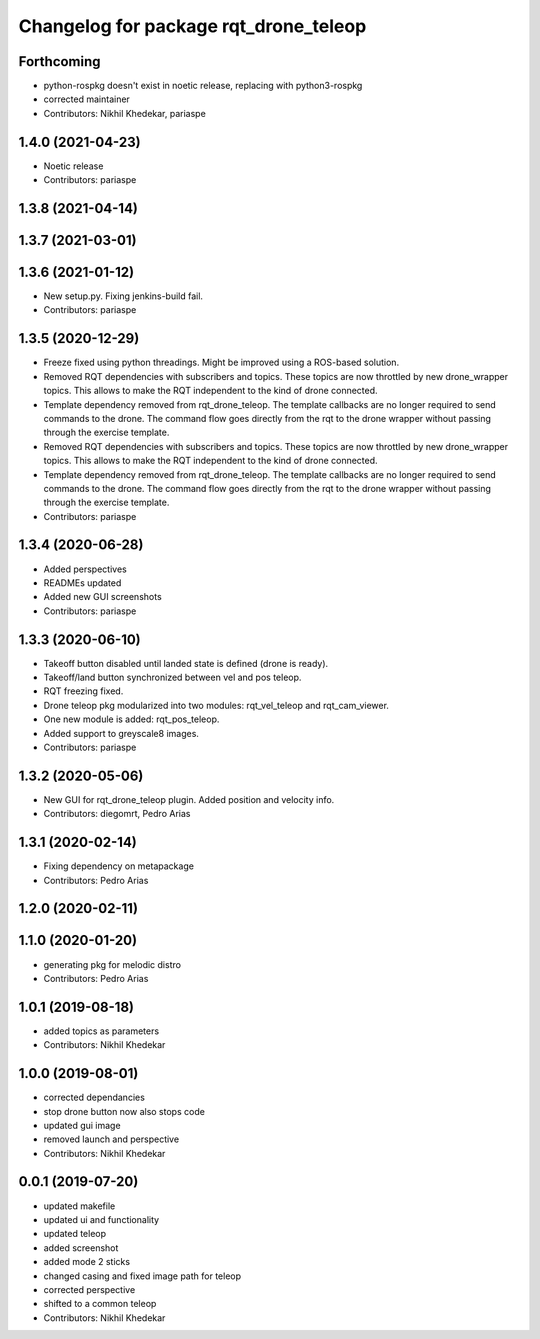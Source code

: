 ^^^^^^^^^^^^^^^^^^^^^^^^^^^^^^^^^^^^^^
Changelog for package rqt_drone_teleop
^^^^^^^^^^^^^^^^^^^^^^^^^^^^^^^^^^^^^^

Forthcoming
-----------
* python-rospkg doesn't exist in noetic release, replacing with python3-rospkg
* corrected maintainer
* Contributors: Nikhil Khedekar, pariaspe

1.4.0 (2021-04-23)
------------------
* Noetic release
* Contributors: pariaspe

1.3.8 (2021-04-14)
------------------

1.3.7 (2021-03-01)
------------------

1.3.6 (2021-01-12)
------------------
* New setup.py. Fixing jenkins-build fail.
* Contributors: pariaspe

1.3.5 (2020-12-29)
------------------
* Freeze fixed using python threadings. Might be improved using a ROS-based solution.
* Removed RQT dependencies with subscribers and topics. These topics are now throttled by new drone_wrapper topics. This allows to make the RQT independent to the kind of drone connected. 
* Template dependency removed from rqt_drone_teleop. The template callbacks are no longer required to send commands to the drone. The command flow goes directly from the rqt to the drone wrapper without passing through the exercise template.
* Removed RQT dependencies with subscribers and topics. These topics are now throttled by new drone_wrapper topics. This allows to make the RQT independent to the kind of drone connected. 
* Template dependency removed from rqt_drone_teleop. The template callbacks are no longer required to send commands to the drone. The command flow goes directly from the rqt to the drone wrapper without passing through the exercise template.
* Contributors: pariaspe

1.3.4 (2020-06-28)
------------------
* Added perspectives
* READMEs updated
* Added new GUI screenshots
* Contributors: pariaspe

1.3.3 (2020-06-10)
------------------
* Takeoff button disabled until landed state is defined (drone is ready).
* Takeoff/land button synchronized between vel and pos teleop. 
* RQT freezing fixed.
* Drone teleop pkg modularized into two modules: rqt_vel_teleop and rqt_cam_viewer.
* One new module is added: rqt_pos_teleop.
* Added support to greyscale8 images.
* Contributors: pariaspe

1.3.2 (2020-05-06)
------------------
* New GUI for rqt_drone_teleop plugin. Added position and velocity info.
* Contributors: diegomrt, Pedro Arias

1.3.1 (2020-02-14)
------------------
* Fixing dependency on metapackage
* Contributors: Pedro Arias 

1.2.0 (2020-02-11)
------------------

1.1.0 (2020-01-20)
------------------
* generating pkg for melodic distro
* Contributors: Pedro Arias 

1.0.1 (2019-08-18)
------------------
* added topics as parameters
* Contributors: Nikhil Khedekar

1.0.0 (2019-08-01)
------------------
* corrected dependancies
* stop drone button now also stops code
* updated gui image
* removed launch and perspective
* Contributors: Nikhil Khedekar

0.0.1 (2019-07-20)
------------------
* updated makefile
* updated ui and functionality
* updated teleop
* added screenshot
* added mode 2 sticks
* changed casing and fixed image path for teleop
* corrected perspective
* shifted to a common teleop
* Contributors: Nikhil Khedekar
